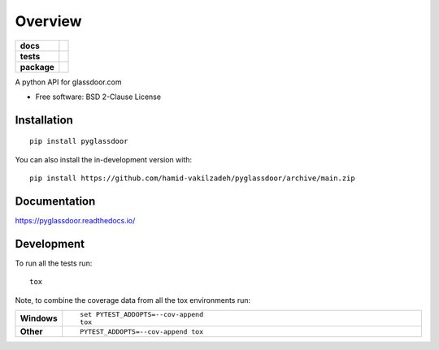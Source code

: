 ========
Overview
========

.. start-badges

.. list-table::
    :stub-columns: 1

    * - docs
      - |docs|
    * - tests
      - | |github-actions|
        | |codecov|
    * - package
      - | |version| |wheel| |supported-versions| |supported-implementations|
        | |commits-since|
.. |docs| image:: https://readthedocs.org/projects/pyglassdoor/badge/?style=flat
    :target: https://pyglassdoor.readthedocs.io/
    :alt: Documentation Status

.. |github-actions| image:: https://github.com/hamid-vakilzadeh/pyglassdoor/actions/workflows/github-actions.yml/badge.svg
    :alt: GitHub Actions Build Status
    :target: https://github.com/hamid-vakilzadeh/pyglassdoor/actions

.. |codecov| image:: https://codecov.io/gh/hamid-vakilzadeh/pyglassdoor/branch/main/graphs/badge.svg?branch=main
    :alt: Coverage Status
    :target: https://codecov.io/github/hamid-vakilzadeh/pyglassdoor

.. |version| image:: https://img.shields.io/pypi/v/pyglassdoor.svg
    :alt: PyPI Package latest release
    :target: https://pypi.org/project/pyglassdoor

.. |wheel| image:: https://img.shields.io/pypi/wheel/pyglassdoor.svg
    :alt: PyPI Wheel
    :target: https://pypi.org/project/pyglassdoor

.. |supported-versions| image:: https://img.shields.io/pypi/pyversions/pyglassdoor.svg
    :alt: Supported versions
    :target: https://pypi.org/project/pyglassdoor

.. |supported-implementations| image:: https://img.shields.io/pypi/implementation/pyglassdoor.svg
    :alt: Supported implementations
    :target: https://pypi.org/project/pyglassdoor

.. |commits-since| image:: https://img.shields.io/github/commits-since/hamid-vakilzadeh/pyglassdoor/v0.0.2.svg
    :alt: Commits since latest release
    :target: https://github.com/hamid-vakilzadeh/pyglassdoor/compare/v0.0.2...master



.. end-badges

A python API for glassdoor.com

* Free software: BSD 2-Clause License

Installation
============

::

    pip install pyglassdoor

You can also install the in-development version with::

    pip install https://github.com/hamid-vakilzadeh/pyglassdoor/archive/main.zip


Documentation
=============


https://pyglassdoor.readthedocs.io/


Development
===========

To run all the tests run::

    tox

Note, to combine the coverage data from all the tox environments run:

.. list-table::
    :widths: 10 90
    :stub-columns: 1

    - - Windows
      - ::

            set PYTEST_ADDOPTS=--cov-append
            tox

    - - Other
      - ::

            PYTEST_ADDOPTS=--cov-append tox

